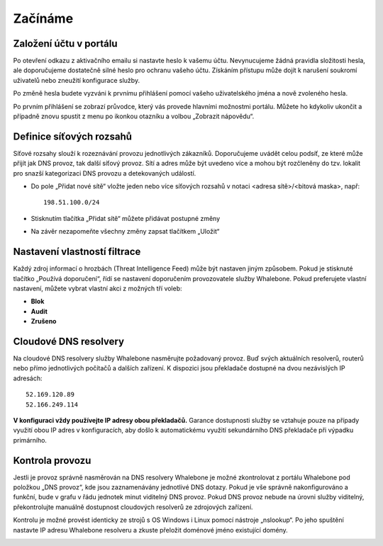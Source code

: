 Začínáme
========

Založení účtu v portálu
------------------------

Po otevření odkazu z aktivačního emailu si nastavte heslo k vašemu účtu. Nevynucujeme žádná pravidla složitosti hesla, ale doporučujeme dostatečně silné heslo pro ochranu vašeho účtu. Získáním přístupu může dojít k narušení soukromí uživatelů nebo zneužití konfigurace služby.

.. image:: ./img/password_setup.png
   :align: center

Po změně hesla budete vyzváni k prvnímu přihlášení pomocí vašeho uživatelského jména a nově zvoleného hesla.

.. image:: ./img/login.png
   :align: center

Po prvním přihlášení se zobrazí průvodce, který vás provede hlavními možnostmi portálu. Můžete ho kdykoliv ukončit a případně znovu spustit z menu po ikonkou otazníku a volbou „Zobrazit nápovědu“.

.. image:: ./img/help.png
   :align: center


Definice síťových rozsahů
-------------------------

Síťové rozsahy slouží k rozeznávání provozu jednotlivých zákazníků. Doporučujeme uvádět celou podsíť, ze které může přijít jak DNS provoz, tak další síťový provoz. Sítí a adres může být uvedeno více a mohou být rozčleněny do tzv. lokalit pro snazší kategorizaci DNS provozu a detekovaných událostí. 

.. image:: ./img/client_networks.png
   :align: center

* Do pole „Přidat nové sítě“ vložte jeden nebo více síťových rozsahů v notaci <adresa sítě>/<bitová maska>, např: ::

   198.51.100.0/24 

* Stisknutím tlačítka „Přidat sítě“ můžete přidávat postupné změny
* Na závěr nezapomeňte všechny změny zapsat tlačítkem „Uložit“


Nastavení vlastností filtrace
-----------------------------

Každý zdroj informací o hrozbách (Threat Intelligence Feed) může být nastaven jiným způsobem. Pokud je stisknuté tlačítko „Používá doporučení“, řídí se nastavení doporučením provozovatele služby Whalebone. Pokud preferujete vlastní nastavení, můžete vybrat vlastní akci z možných tří voleb: 

* **Blok**
* **Audit**
* **Zrušeno**

.. image:: ./img/feeds.png
   :align: center


Cloudové DNS resolvery
----------------------

Na cloudové DNS resolvery služby Whalebone nasměrujte požadovaný provoz. Buď svých aktuálních resolverů, routerů nebo přímo jednotlivých počítačů a dalších zařízení. K dispozici jsou překladače dostupné na dvou nezávislých IP adresách::

   52.169.120.89
   52.166.249.114

.. image:: ./img/resolver_ip.png
   :align: center

**V konfiguraci vždy používejte IP adresy obou překladačů.** Garance dostupnosti služby se vztahuje pouze na případy využití obou IP adres v konfiguracích, aby došlo k automatickému využití sekundárního DNS překladače při výpadku primárního.


Kontrola provozu
----------------

Jestli je provoz správně nasměrován na DNS resolvery Whalebone je možné zkontrolovat z portálu Whalebone pod položkou „DNS provoz“, kde jsou zaznamenávány jednotlivé DNS dotazy.
Pokud je vše správně nakonfigurováno a funkční, bude v grafu v řádu jednotek minut viditelný DNS provoz. Pokud DNS provoz nebude na úrovni služby viditelný, překontrolujte manuálně dostupnost cloudových resolverů ze zdrojových zařízení.

.. image:: ./img/dns_traffic.png
   :align: center

Kontrolu je možné provést identicky ze strojů s OS Windows i Linux pomocí nástroje „nslookup“. Po jeho spuštění nastavte IP adresu Whalebone resolveru a zkuste přeložit doménové jméno existující domény.

.. image:: ./img/nslookup.png
   :align: center

